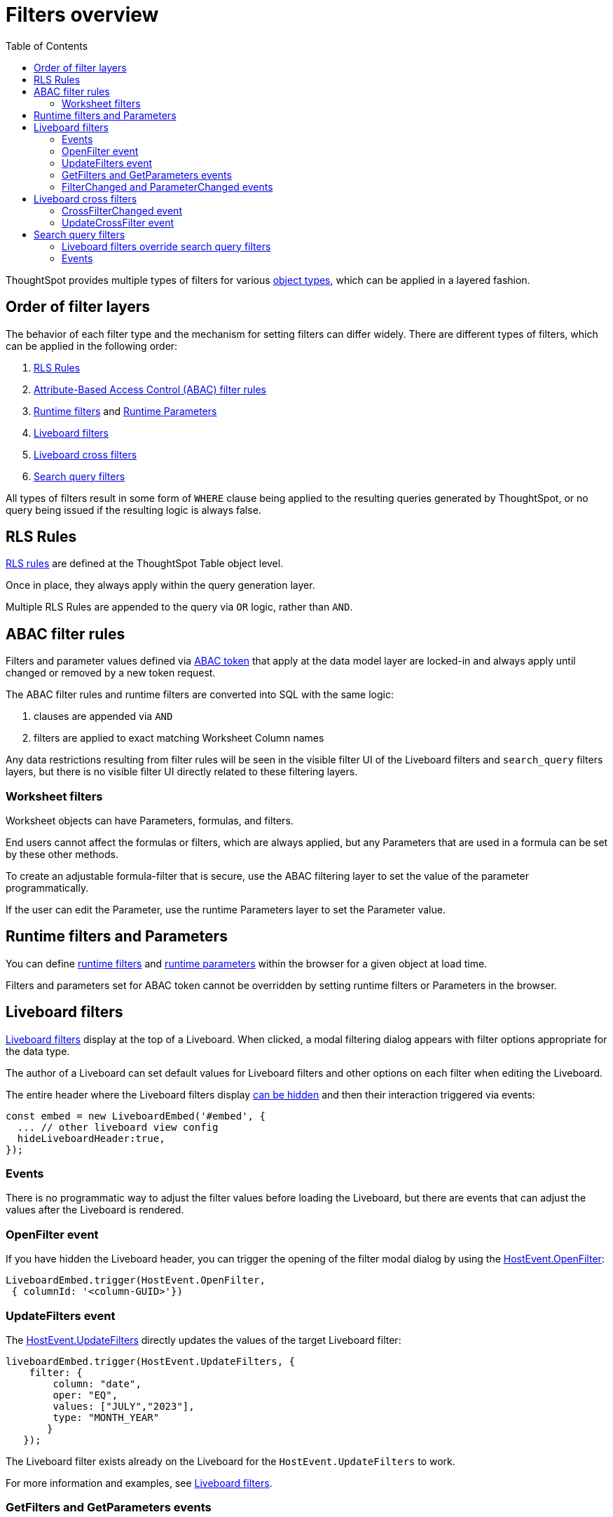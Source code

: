 = Filters overview
:toc: true
:toclevels: 2

:page-title: Filters overview
:page-pageid: filters-overview
:page-description: ThoughtSpot has several layers of filters which have an order of precedence and different events

ThoughtSpot provides multiple types of filters for various xref:intro-thoughtspot-objects.adoc[object types], which can be applied in a layered fashion.

== Order of filter layers
The behavior of each filter type and the mechanism for setting filters can differ widely.
There are different types of filters, which can be applied in the following order:

1. xref:rls-rulesl.adoc[RLS Rules]

2. xref:abac-user-parameters.adoc[Attribute-Based Access Control (ABAC) filter rules]
3. xref:runtime-filters.adoc[Runtime filters] and xref:runtime-parameters.adoc[Runtime Parameters]
4. link:https://docs.thoughtspot.com/cloud/latest/liveboard-filters[Liveboard filters, window=_blank]
5. link:https://docs.thoughtspot.com/cloud/latest/liveboard-filters-cross[Liveboard cross filters, window=_blank]
6. link:https://docs.thoughtspot.com/cloud/latest/filters[Search query filters, window=_blank]

All types of filters result in some form of `WHERE` clause being applied to the resulting queries generated by ThoughtSpot, or no query being issued if the resulting logic is always false.

== RLS Rules
xref:rls-rulesl.adoc[RLS rules] are defined at the ThoughtSpot Table object level. 

Once in place, they always apply within the query generation layer. 

Multiple RLS Rules are appended to the query via `OR` logic, rather than `AND`.

== ABAC filter rules
Filters and parameter values defined via xref:abac-user-parameters.adoc[ABAC token] that apply at the data model layer are locked-in and always apply until changed or removed by a new token request.

The ABAC filter rules and runtime filters are converted into SQL with the same logic:
 

1. clauses are appended via `AND`
2. filters are applied to exact matching Worksheet Column names

Any data restrictions resulting from filter rules will be seen in the visible filter UI of the Liveboard filters and `search_query` filters layers, but there is no visible filter UI directly related to these filtering layers.

=== Worksheet filters
Worksheet objects can have Parameters, formulas, and filters.

End users cannot affect the formulas or filters, which are always applied, but any Parameters that are used in a formula can be set by these other methods.

To create an adjustable formula-filter that is secure, use the ABAC filtering layer to set the value of the parameter programmatically.

If the user can edit the Parameter, use the runtime Parameters layer to set the Parameter value.

== Runtime filters and Parameters
You can define xref:runtime-filters.adoc[runtime filters] and xref:runtime-parameters.adoc[runtime parameters] within the browser for a given object at load time.

Filters and parameters set for ABAC token cannot be overridden by setting runtime filters or Parameters in the browser.

== Liveboard filters
link:https://docs.thoughtspot.com/cloud/latest/liveboard-filters[Liveboard filters, window=_blank] display at the top of a Liveboard. When clicked, a modal filtering dialog appears with filter options appropriate for the data type.

The author of a Liveboard can set default values for Liveboard filters and other options on each filter when editing the Liveboard.

The entire header where the Liveboard filters display link:https://developers.thoughtspot.com/docs/Interface_LiveboardViewConfig#_hideliveboardheader[can be hidden] and then their interaction triggered via events:

[source,JavaScript]
----
const embed = new LiveboardEmbed('#embed', {
  ... // other liveboard view config
  hideLiveboardHeader:true,
});
----

=== Events
There is no programmatic way to adjust the filter values before loading the Liveboard, but there are events that can adjust the values after the Liveboard is rendered.

=== OpenFilter event
If you have hidden the Liveboard header, you can trigger the opening of the filter modal dialog by using the link:https://developers.thoughtspot.com/docs/Enumeration_HostEvent#_openfilter[HostEvent.OpenFilter]:

[source,JavaScript]
----
LiveboardEmbed.trigger(HostEvent.OpenFilter,
 { columnId: '<column-GUID>'})
----

=== UpdateFilters event
The link:https://developers.thoughtspot.com/docs/Enumeration_HostEvent#_updatefilters[HostEvent.UpdateFilters] directly updates the values of the target Liveboard filter:

[source,JavaScript]
----
liveboardEmbed.trigger(HostEvent.UpdateFilters, {
    filter: {
        column: "date",
        oper: "EQ",
        values: ["JULY","2023"],
        type: "MONTH_YEAR"
       }
   });
----

The Liveboard filter exists already on the Liveboard for the `HostEvent.UpdateFilters` to work.

For more information and examples, see xref:embed-pinboard.adoc#_filters[Liveboard filters].

=== GetFilters and GetParameters events
If you want to build your own filter UI within the embedding app, you can find out details of the Liveboard and runtime filters that are defined using the link:https://developers.thoughtspot.com/docs/Enumeration_HostEvent#_getfilters[HostEvent.GetFilters]. There is an equivalent link:https://developers.thoughtspot.com/docs/Enumeration_HostEvent#_getparameters[HostEvent.GetParameters] to get the currently set Parameter values:

[source,JavaScript]
----
const data = await liveboardEmbed.trigger(HostEvent.GetFilters);
    console.log('data', data);

liveboardEmbed.trigger(HostEvent.GetParameters).then((parameter) => {
 console.log('parameters', parameter);
});

----

Note that `HostEvent.GetFilters` and `HostEvent.GetParameters` return a promise directly rather than taking a callback function as their second argument.

=== FilterChanged and ParameterChanged events
You can also listen for the user's interactions with the filters using the link:https://developers.thoughtspot.com/docs/Enumeration_EmbedEvent#_filterchanged[EmbedEvent.FilterChanged].

There is an equivalent EmbedEvent for Parameters called link:https://developers.thoughtspot.com/docs/Enumeration_EmbedEvent#_parameterchanged[EmbedEvent.ParameterChanged].

== Liveboard cross filters
Liveboard users can apply filters across all visualizations based on the current selection using the *Filter* menu option from the contextual menu. For more information, see link:https://docs.thoughtspot.com/cloud/latest/liveboard-filters-cross[Liveboard cross filter, window=_blank].

If the column already has a Liveboard filter and the user applies cross filters, the cross filter replaces the values in the currently applied Liveboard filter. If there is no Liveboard filter applied to a column and user applies a cross filter, a new filter chip with cross filter values is displayed in the header area. This filter chip is removed when the cross filter is cleared.

=== CrossFilterChanged event
Whenever any user action affects a cross filter, a link:https://developers.thoughtspot.com/docs/Enumeration_EmbedEvent#_crossfilterchanged[EmbedEvent.CrossFilterChanged] fires, which can be listened to for register details about the action that happened.

=== UpdateCrossFilter event
You can programmatically trigger an action to update a cross filter using link:https://developers.thoughtspot.com/docs/Enumeration_HostEvent#_updatecrossfilter[HostEvent.UpdateCrossFilter]:

[source,JavaScript]
----
liveboardEmbed.trigger(HostEvent.UpdateCrossFilter, {
     vizId: 'b535c760-8bbe-4e6f-bb26-af56b4129a1e',
     conditions: [
       { columnName: 'Category', values: ['mfgr#12','mfgr#14'] },
       { columnName: 'color', values: ['mint','hot'] },
   ],
});
----

== Search query filters

The lowest layer of filters is defined as part of the search query for a given Answer or visualization on a Liveboard.

The link:https://docs.thoughtspot.com/cloud/latest/filters[filter terms, window=_blank] are saved as part of the `search_query` of the object, visible in TML.

When viewing an Answer or a visualization in the *Edit* mode, you will see the filter UI for `search_query` filters above the chart or table. These filters are not visible on a Liveboard.

=== Liveboard filters override search query filters

When viewing a visualization on a Liveboard, any Liveboard filter on the same column as a `search_query`  filter will fully override the values.

=== Events
There is no specific event to update `search_query filters` in the `SearchEmbed` component or the  Liveboard edit mode.

You can set your app to listen to link:https://developers.thoughtspot.com/docs/Enumeration_EmbedEvent#_querychanged[EmbedEvent.QueryChanged] and trigger the link:https://developers.thoughtspot.com/docs/Enumeration_HostEvent#_gettml[HostEvent.GetTML] event to get a new TML generated for the `search_query` string after an update.
